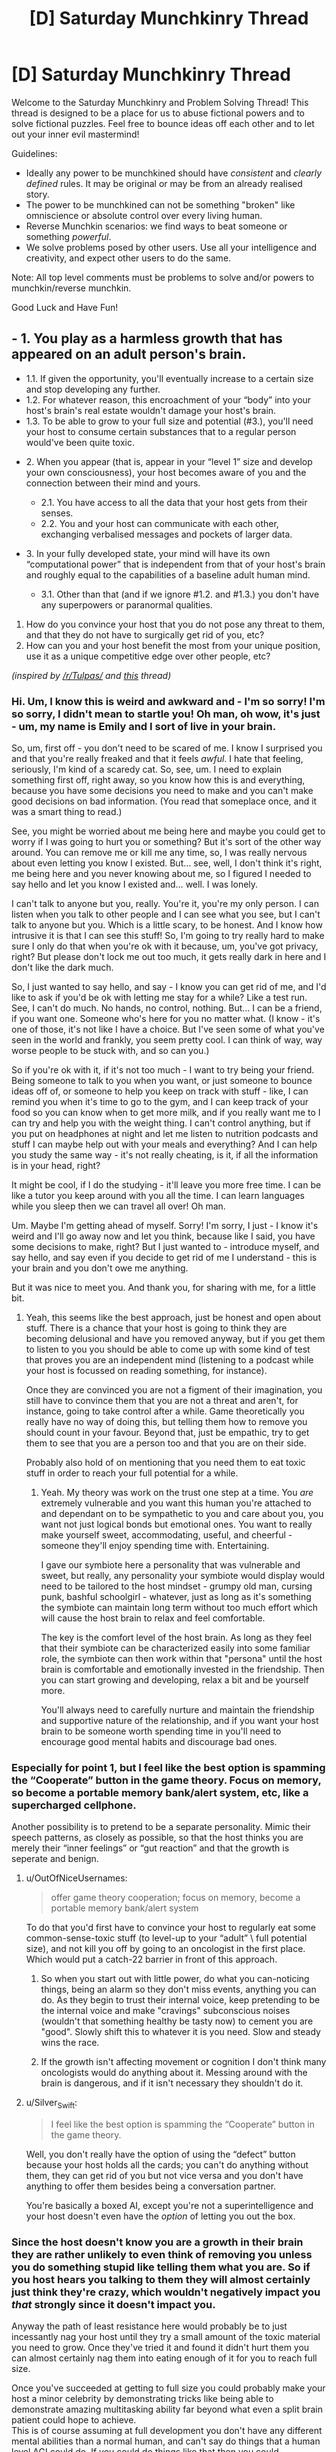 #+TITLE: [D] Saturday Munchkinry Thread

* [D] Saturday Munchkinry Thread
:PROPERTIES:
:Author: AutoModerator
:Score: 15
:DateUnix: 1509807994.0
:DateShort: 2017-Nov-04
:END:
Welcome to the Saturday Munchkinry and Problem Solving Thread! This thread is designed to be a place for us to abuse fictional powers and to solve fictional puzzles. Feel free to bounce ideas off each other and to let out your inner evil mastermind!

Guidelines:

- Ideally any power to be munchkined should have /consistent/ and /clearly defined/ rules. It may be original or may be from an already realised story.
- The power to be munchkined can not be something "broken" like omniscience or absolute control over every living human.
- Reverse Munchkin scenarios: we find ways to beat someone or something /powerful/.
- We solve problems posed by other users. Use all your intelligence and creativity, and expect other users to do the same.

Note: All top level comments must be problems to solve and/or powers to munchkin/reverse munchkin.

Good Luck and Have Fun!


** - 1. You play as a harmless growth that has appeared on an adult person's brain.

  - 1.1. If given the opportunity, you'll eventually increase to a certain size and stop developing any further.
  - 1.2. For whatever reason, this encroachment of your “body” into your host's brain's real estate wouldn't damage your host's brain\mind.
  - 1.3. To be able to grow to your full size and potential (#3.), you'll need your host to consume certain substances that to a regular person would've been quite toxic.

- 2. When you appear (that is, appear in your “level 1” size and develop your own consciousness), your host becomes aware of you and the connection between their mind and yours.

  - 2.1. You have access to all the data that your host gets from their senses.
  - 2.2. You and your host can communicate with each other, exchanging verbalised messages and pockets of larger data.

- 3. In your fully developed state, your mind will have its own “computational power” that is independent from that of your host's brain and roughly equal to the capabilities of a baseline adult human mind.

  - 3.1. Other than that (and if we ignore #1.2. and #1.3.) you don't have any superpowers or paranormal qualities.

1. How do you convince your host that you do not pose any threat to them, and that they do not have to surgically get rid of you, etc?
2. How can you and your host benefit the most from your unique position, use it as a unique competitive edge over other people, etc?

/(inspired by [[/r/Tulpas/]] and [[https://www.reddit.com/r/todayilearned/comments/7amwe7/til_that_in_1984_a_woman_started_hearing_a_voice/][this]] thread)/
:PROPERTIES:
:Author: OutOfNiceUsernames
:Score: 8
:DateUnix: 1509824841.0
:DateShort: 2017-Nov-04
:END:

*** Hi. Um, I know this is weird and awkward and - I'm so sorry! I'm so sorry, I didn't mean to startle you! Oh man, oh wow, it's just - um, my name is Emily and I sort of live in your brain.

So, um, first off - you don't need to be scared of me. I know I surprised you and that you're really freaked and that it feels /awful/. I hate that feeling, seriously, I'm kind of a scaredy cat. So, see, um. I need to explain something first off, right away, so you know how this is and everything, because you have some decisions you need to make and you can't make good decisions on bad information. (You read that someplace once, and it was a smart thing to read.)

See, you might be worried about me being here and maybe you could get to worry if I was going to hurt you or something? But it's sort of the other way around. You can remove me or kill me any time, so, I was really nervous about even letting you know I existed. But... see, well, I don't think it's right, me being here and you never knowing about me, so I figured I needed to say hello and let you know I existed and... well. I was lonely.

I can't talk to anyone but you, really. You're it, you're my only person. I can listen when you talk to other people and I can see what you see, but I can't talk to anyone but you. Which is a little scary, to be honest. And I know how intrusive it is that I can see this stuff! So, I'm going to try really hard to make sure I only do that when you're ok with it because, um, you've got privacy, right? But please don't lock me out too much, it gets really dark in here and I don't like the dark much.

So, I just wanted to say hello, and say - I know you can get rid of me, and I'd like to ask if you'd be ok with letting me stay for a while? Like a test run. See, I can't do much. No hands, no control, nothing. But... I can be a friend, if you want one. Someone who's here for you no matter what. (I know - it's one of those, it's not like I have a choice. But I've seen some of what you've seen in the world and frankly, you seem pretty cool. I can think of way, way worse people to be stuck with, and so can you.)

So if you're ok with it, if it's not too much - I want to try being your friend. Being someone to talk to you when you want, or just someone to bounce ideas off of, or someone to help you keep on track with stuff - like, I can remind you when it's time to go to the gym, and I can keep track of your food so you can know when to get more milk, and if you really want me to I can try and help you with the weight thing. I can't control anything, but if you put on headphones at night and let me listen to nutrition podcasts and stuff I can maybe help out with your meals and everything? And I can help you study the same way - it's not really cheating, is it, if all the information is in your head, right?

It might be cool, if I do the studying - it'll leave you more free time. I can be like a tutor you keep around with you all the time. I can learn languages while you sleep then we can travel all over! Oh man.

Um. Maybe I'm getting ahead of myself. Sorry! I'm sorry, I just - I know it's weird and I'll go away now and let you think, because like I said, you have some decisions to make, right? But I just wanted to - introduce myself, and say hello, and say even if you decide to get rid of me I understand - this is your brain and you don't owe me anything.

But it was nice to meet you. And thank you, for sharing with me, for a little bit.
:PROPERTIES:
:Author: bookwench
:Score: 12
:DateUnix: 1509845289.0
:DateShort: 2017-Nov-05
:END:

**** Yeah, this seems like the best approach, just be honest and open about stuff. There is a chance that your host is going to think they are becoming delusional and have you removed anyway, but if you get them to listen to you you should be able to come up with some kind of test that proves you are an independent mind (listening to a podcast while your host is focussed on reading something, for instance).

Once they are convinced you are not a figment of their imagination, you still have to convince them that you are not a threat and aren't, for instance, going to take control after a while. Game theoretically you really have no way of doing this, but telling them how to remove you should count in your favour. Beyond that, just be empathic, try to get them to see that you are a person too and that you are on their side.

Probably also hold of on mentioning that you need them to eat toxic stuff in order to reach your full potential for a while.
:PROPERTIES:
:Author: Silver_Swift
:Score: 2
:DateUnix: 1509967783.0
:DateShort: 2017-Nov-06
:END:

***** Yeah. My theory was work on the trust one step at a time. You /are/ extremely vulnerable and you want this human you're attached to and dependant on to be sympathetic to you and care about you, you want not just logical bonds but emotional ones. You want to really make yourself sweet, accommodating, useful, and cheerful - someone they'll enjoy spending time with. Entertaining.

I gave our symbiote here a personality that was vulnerable and sweet, but really, any personality your symbiote would display would need to be tailored to the host mindset - grumpy old man, cursing punk, bashful schoolgirl - whatever, just as long as it's something the symbiote can maintain long term without too much effort which will cause the host brain to relax and feel comfortable.

The key is the comfort level of the host brain. As long as they feel that their symbiote can be characterized easily into some familiar role, the symbiote can then work within that "persona" until the host brain is comfortable and emotionally invested in the friendship. Then you can start growing and developing, relax a bit and be yourself more.

You'll always need to carefully nurture and maintain the friendship and supportive nature of the relationship, and if you want your host brain to be someone worth spending time in you'll need to encourage good mental habits and discourage bad ones.
:PROPERTIES:
:Author: bookwench
:Score: 3
:DateUnix: 1509981540.0
:DateShort: 2017-Nov-06
:END:


*** Especially for point 1, but I feel like the best option is spamming the “Cooperate” button in the game theory. Focus on memory, so become a portable memory bank/alert system, etc, like a supercharged cellphone.

Another possibility is to pretend to be a separate personality. Mimic their speech patterns, as closely as possible, so that the host thinks you are merely their “inner feelings” or “gut reaction” and that the growth is seperate and benign.
:PROPERTIES:
:Author: NotACauldronAgent
:Score: 6
:DateUnix: 1509828159.0
:DateShort: 2017-Nov-05
:END:

**** u/OutOfNiceUsernames:
#+begin_quote
  offer game theory cooperation; focus on memory, become a portable memory bank/alert system
#+end_quote

To do that you'd first have to convince your host to regularly eat some common-sense-toxic stuff (to level-up to your “adult” \ full potential size), and not kill you off by going to an oncologist in the first place. Which would put a catch-22 barrier in front of this approach.
:PROPERTIES:
:Author: OutOfNiceUsernames
:Score: 7
:DateUnix: 1509829811.0
:DateShort: 2017-Nov-05
:END:

***** So when you start out with little power, do what you can-noticing things, being an alarm so they don't miss events, anything you can do. As they begin to trust their internal voice, keep pretending to be the internal voice and make "cravings" subconscious noises (wouldn't that something healthy be tasty now) to cement you are "good". Slowly shift this to whatever it is you need. Slow and steady wins the race.
:PROPERTIES:
:Author: NotACauldronAgent
:Score: 4
:DateUnix: 1509830375.0
:DateShort: 2017-Nov-05
:END:


***** If the growth isn't affecting movement or cognition I don't think many oncologists would do anything about it. Messing around with the brain is dangerous, and if it isn't necessary they shouldn't do it.
:PROPERTIES:
:Author: Frommerman
:Score: 3
:DateUnix: 1509839598.0
:DateShort: 2017-Nov-05
:END:


**** u/Silver_Swift:
#+begin_quote
  I feel like the best option is spamming the “Cooperate” button in the game theory.
#+end_quote

Well, you don't really have the option of using the “defect” button because your host holds all the cards; you can't do anything without them, they can get rid of you but not vice versa and you don't have anything to offer them besides being a conversation partner.

You're basically a boxed AI, except you're not a superintelligence and your host doesn't even have the /option/ of letting you out the box.
:PROPERTIES:
:Author: Silver_Swift
:Score: 1
:DateUnix: 1509966593.0
:DateShort: 2017-Nov-06
:END:


*** Since the host doesn't know you are a growth in their brain they are rather unlikely to even think of removing you unless you do something stupid like telling them what you are. So if you host hears you talking to them they will almost certainly just think they're crazy, which wouldn't negatively impact you /that/ strongly since it doesn't impact you.

Anyway the path of least resistance here would probably be to just incessantly nag your host until they try a small amount of the toxic material you need to grow. Once they've tried it and found it didn't hurt them you can almost certainly nag them into eating enough of it for you to reach full size.

Once you've succeeded at getting to full size you could probably make your host a minor celebrity by demonstrating tricks like being able to demonstrate amazing multitasking ability far beyond what even a split brain patient could hope to achieve.\\
This is of course assuming at full development you don't have any different mental abilities than a normal human, and can't say do things that a human level AGI could do. If you could do things like that then you could demonstrate a litany of vastly more impressive abilities.
:PROPERTIES:
:Author: vakusdrake
:Score: 2
:DateUnix: 1509846328.0
:DateShort: 2017-Nov-05
:END:

**** This is probably the best course. Maybe you could convince them to believe in some sort of Homeopathy, that it's possible for people to build up an immunity to toxic substances by first ingesting tiny quantities that are diluted in water, and then slowly increasing the concentration, and that doing so is good for your health.
:PROPERTIES:
:Author: zarraha
:Score: 1
:DateUnix: 1509902355.0
:DateShort: 2017-Nov-05
:END:


*** Bannon, you're the chosen one. I'm Innocence, the one and true god. Though Kitava the Ravenous God have defeated me, I can not be killed while the innocence in you survived. Be my prophet, bring me back and you shall be rewarded!

How, you ask? There's some certain ritual you could do right now. Start by looking for [certain substance] and do [this] and [that]..
:PROPERTIES:
:Author: ngocnv371
:Score: 2
:DateUnix: 1509962103.0
:DateShort: 2017-Nov-06
:END:

**** The downside of this is that you are now going to have to keep lying to the only person you will ever be able to have a conversation with.

I guess if it's the only way your host keeps you alive you have to go for it, but that's a really high price to pay.
:PROPERTIES:
:Author: Silver_Swift
:Score: 2
:DateUnix: 1509966790.0
:DateShort: 2017-Nov-06
:END:


**** Been playing Path of Exile, have you?
:PROPERTIES:
:Author: iceman012
:Score: 1
:DateUnix: 1510176860.0
:DateShort: 2017-Nov-09
:END:

***** Hehe, yes. I thought people around here are not into games.
:PROPERTIES:
:Author: ngocnv371
:Score: 1
:DateUnix: 1510199010.0
:DateShort: 2017-Nov-09
:END:


*** Pah, even I wouldn't believe me. The simpler explanation is that I'm just a regular tumor that believes itself to be magic and those chemicals would kill the host. Do I have memories of my previous life, perhaps including skills like programming that could prove I exist? What is my explanation for knowing I need those toxins?
:PROPERTIES:
:Author: Gurkenglas
:Score: 0
:DateUnix: 1509887413.0
:DateShort: 2017-Nov-05
:END:

**** u/OutOfNiceUsernames:
#+begin_quote
  [..] a regular tumor that believes [..]
#+end_quote

Just by being able to believe\think your player-character's already not a regular tumour.

#+begin_quote
  Do I have memories of my previous life [..] that could prove I exist?
#+end_quote

1) The OP-post said nothing about afterlife\reincarnation existing in this setting, or you being a reincarnation. 2) How would such memories be either sufficient or necessary for proving that you exist? I get that proving you're not delusional about your “independent existence” may be important, but looking for past-life memories seems like a wrong way of gaining such proof.

#+begin_quote
  What is my explanation for knowing I need those toxins?
#+end_quote

Your host is regularly subjected to very small doses of the said toxin. Coupled with your instinctual craving for it, you eventually come to suspect what's fuelling your very slow growth.
:PROPERTIES:
:Author: OutOfNiceUsernames
:Score: 4
:DateUnix: 1509895858.0
:DateShort: 2017-Nov-05
:END:

***** I think our first disagreement is just about definitions of what's regular/magic.

Do I have access to the non-episodic memories of my host, such as what a table is?

If my host sits down at a computer and writes as I dictate, and out come compiling programs, that would have been strong evidence that I have previous memories.

What is my explanation for knowing those substances wouldn't be as toxic to my host as to a regular person?
:PROPERTIES:
:Author: Gurkenglas
:Score: 1
:DateUnix: 1509898875.0
:DateShort: 2017-Nov-05
:END:


** Let's munchkin biochromatic breath, from Brandon Sandersons Warbreaker.

Possibly redundant spoiler warning: This post will contain spoilers for the book Warbreaker.

{spoilerspace}

{spoilerspace}

*Breath*

Each person is born with one biochromatic breath and the ability to give that breath away if they choose to do so, this requires physical contact and a spoken command ('My life to yours, my Breath become yours'). It's not explicit from the text, but since it needs to be done willingly I'm assuming using this command requires sentience (just to put a damper on any embryo farming suggestions).

People without breath have a slightly weakened immune system, a slightly lessened ability to feel happiness and colours appear slightly faded to them. It should be noted that, despite the gravity implied by the command, all of these downsides are pretty minor and there are people happily selling their breath in the book, though there are others that are horrified at the thought.

If you acquire more than one breath you get an aura that makes colours appear very slightly more vibrant around you. Any breaths that you acquire beyond your first increases the intensity of this aura as well as your general health and life expectancy. In addition, at certain thresholds (called heightenings) you gain additional abilities. These are detailed [[https://coppermind.net/wiki/Heightening][here]], but they are largely not super interesting for munchkinery. The one exception is that at the fifth heightening, 2000 breaths, you become ageless and immune to disease, poison and most other physical ailments.

*Awakening*

Breath can be used to awaken inanimate objects to move around and perform a single command. This command needs to be a short spoken sentence and has a complexity limit that is related to the awakeners ability to visualize what the object needs to do.

Uttering the command temporarily stores a number of breaths inside the object and drains some colour from other nearby objects, turning them grey. Breaths stored in an object can be retrieved by the person that awakened it at any time, but the change in colour is permanent.

For people without the sixth heightening there is some experimentation involved in figuring out which commands work and which don't (more so for complicated commands). Awakened objects have some limited awereness of their surroundings and a limited ability to process information. One of the simplest commands, 'grab things', makes a piece of rope or cloth wrap itself around the first thing it touches that isn't the awakener, but more complicated commands like 'fetch keys' and 'upon call, become my fingers and grip' are also possible.

The amount of breaths needed to awaken something is inversely proportional to the similarity between the shape and material of an awakened object and that of a living thing; Bone is easier to awaken than cloth and a piece of cloth cut in the shape of a puppet is easier to awaken than a handkerchief.

*Lifeless*

Animating corpses is a special case. It requires only one breath and creates a lifeless (read: zombie) that has all the abilities it had in life and executes one command to the best of its ability. Unlike an awakened object, commands used to create a lifeless have no complexity limit other than the cognitive abilities of the body in question. This means that commands like 'Follow every order that starts with <insert password here>' are possible.

The lifeless will not be able to execute a command it does not understand and although its internal organs do not need to function, it will stop functioning when it gets damaged or decayes beyond a certain point. The other mayor downside to using lifeless is that the breath used to awaken them cannot be extracted, it is lost forever.

*Munchkinery*

Let's assume that this magic system suddenly becomes active on earth. Everyone is able to use it, but you are the only person to know about it initially. What do you do?
:PROPERTIES:
:Author: Silver_Swift
:Score: 9
:DateUnix: 1509829065.0
:DateShort: 2017-Nov-05
:END:

*** A note to people that are familiar with the book: For the purposes of this discussion I am deliberately ignoring type I and IV entities (ie. returned and sentient objects like nightblood) as the former require divine intervention and we know next to nothing about the inner workings of the latter (also, the post is way too long as it is already)
:PROPERTIES:
:Author: Silver_Swift
:Score: 4
:DateUnix: 1509829127.0
:DateShort: 2017-Nov-05
:END:


*** Step 1) Go to a third-world country or somewhere with lots of poor people. Offer them money to give you breath (without telling them how giving you breath actually affects them). You don't even need a lot of money to do this, since there are plenty of poor starving people everywhere who would gladly say "My life to yours, my Breath become yours" for 10 dollars (since they don't know about the magic system). $20000 dollars later, you now have 2000 breaths. With more bargaining, you can probably get more souls for cheaper.

Step 2 later, gtg for now.
:PROPERTIES:
:Author: ShiranaiWakaranai
:Score: 4
:DateUnix: 1509838055.0
:DateShort: 2017-Nov-05
:END:

**** Step 2) Start animating corpses en masse with the order "Behave as if you were alive, but completely loyal to me and willing to obey every command I give." That is clearly within their cognitive abilities.

Step 3) Because you're probably running low on breaths at this point, you need a more efficient way to gain breaths. Mass clone people, raise the clones in secret facilities until they can speak and manipulate them to hand over their breaths. Then kill them and grow another clone. Use the undead from step 2 to guard your secret facilities.

Step 4) Now it is time to dominate the world. Mass awaken tiny objects that float in the air, like plant spores or iron sand. Command them to fly into the lungs of all enemy humans (basically everyone but you and your slaves) and then rip their lungs to shreds from the inside. Effectively making them killer airborne "nanomachines". Delay the command such that all the lung shredding nanomachines activate at the same time, leaving the rest of the world no opportunity to learn of their existence and counter them.

Step 5) Most of humanity is in ruins, except for you, your slaves, and small pockets of humanity that your nanomachines couldn't reach. Raise armies of undead and wipe out those small pockets. The world is now yours, plus you have immortality from all those breaths.
:PROPERTIES:
:Author: ShiranaiWakaranai
:Score: 3
:DateUnix: 1509841629.0
:DateShort: 2017-Nov-05
:END:

***** u/tonytwostep:
#+begin_quote
  Start animating corpses en masse with the order "Behave as if you were alive, but completely loyal to me and willing to obey every command I give."

  #+begin_quote
    it will stop functioning when it gets damaged or decays beyond a certain point.
  #+end_quote
#+end_quote

Lifeless still decay, it would be tough to get them to pass as normal people. In the book, they only last a long time because of a special ichor injection that keeps their bodies maintained (which it doesn't sound like we have access to in this scenario). The world would quickly realize that zombies are real and on the loose, and would start hunting down your "armies"

#+begin_quote
  Mass clone people, raise the clones in secret facilities until they can speak and manipulate them to hand over their breaths. Then kill them and grow another clone.

  #+begin_quote
    It's not explicit from the text, but since it needs to be done willingly I'm assuming using this command requires sentience (just to put a damper on any embryo farming suggestions).
  #+end_quote
#+end_quote

Pretty sure OP was hinting this method would not work. Plus, last I checked, we don't currently have the technology to raise clone armies. We're already introducing a full new magic system into the world, it's more than a stretch to pull in hypothetical future-technologies as well.

#+begin_quote
  Command them to fly into the lungs of all enemy humans (basically everyone but you and your slaves)
#+end_quote

Does it count as world /domination/ if everyone else is dead? Seems like quite the lonely immortal existence.
:PROPERTIES:
:Author: tonytwostep
:Score: 5
:DateUnix: 1509845379.0
:DateShort: 2017-Nov-05
:END:

****** u/ShiranaiWakaranai:
#+begin_quote
  Lifeless still decay, it would be tough to get them to pass as normal people.
#+end_quote

Not even in full body armor covering them from head-to-toe?

#+begin_quote
  The world would quickly realize that zombies are real and on the loose, and would start hunting down your "armies"
#+end_quote

But they aren't infectious, brain-dead or even aggressive. Why would they think "zombie" or think to "hunt them down"? To them, the undead just look like heavily injured, but otherwise sentient people.

#+begin_quote
  Pretty sure OP was hinting this method would not work.

  there are people happily selling their breath in the book
#+end_quote

If people can sell their breaths, it is obviously possible to trick them into giving you their breaths. Just promise them riches if they give you their breath, and then don't pay up. Same thing with the children, brainwash them from young to think that giving you their breath is a great privilege.

#+begin_quote
  Plus, last I checked, we don't currently have the technology to raise clone armies.
#+end_quote

Actually we do, just not from artificial wombs. We already have the technology to clone embryos, so all you need are surrogate mothers. Which would mean you need to kidnap lots of people if the undead can't be surrogate mothers. So I guess that's a problem.

#+begin_quote
  Does it count as world domination if everyone else is dead?
#+end_quote

Not everyone! Your slaves are still alive! As in, the children raised in your secret facilities. You can leave some alive for whatever purposes you desire.

EDIT: Fixed typoes.
:PROPERTIES:
:Author: ShiranaiWakaranai
:Score: 3
:DateUnix: 1509848298.0
:DateShort: 2017-Nov-05
:END:

******* u/Silver_Swift:
#+begin_quote

  #+begin_quote
    Lifeless still decay, it would be tough to get them to pass as normal people.
  #+end_quote

  Not even in full body armor covering them from head-to-toe?
#+end_quote

How are you going to pass of someone as normal when they are wearing full body armour all the time?
:PROPERTIES:
:Author: Silver_Swift
:Score: 3
:DateUnix: 1509872085.0
:DateShort: 2017-Nov-05
:END:


****** u/Silver_Swift:
#+begin_quote
  Pretty sure OP was hinting this method would not work.
#+end_quote

Cloning people should work, provided they are fully sentient. What I think wouldn't work is trying to engineer a situation where something can say the command without being sentient (thereby giving you a moral method to get a limitless supply of breaths).

Since the person you are responding to is clearly willing to cross several moral event horizons on his path to world domination, that shouldn't be a problem.
:PROPERTIES:
:Author: Silver_Swift
:Score: 3
:DateUnix: 1509871386.0
:DateShort: 2017-Nov-05
:END:


***** u/Silver_Swift:
#+begin_quote
  Mass awaken tiny objects that float in the air, like plant spores or iron sand. Command them to fly into the lungs of all enemy humans (basically everyone but you and your slaves) and then rip their lungs to shreds from the inside.
#+end_quote

You'd need /a lot/ of breath to pull this of. Even if one plant spore is enough to kill a person and you only need single digit number of breaths to awaken it, that's billions of clones that you need to grow until they are old enough to give up their breath.

I guess you have time, given that you are ageless, but it seems like someone is going to notice your secret facilities eventually.
:PROPERTIES:
:Author: Silver_Swift
:Score: 3
:DateUnix: 1509871890.0
:DateShort: 2017-Nov-05
:END:

****** Good point. After giving it some thought, I realized I was being silly, there's a much faster way to take over the world.

Step 2) Craft a power suit for yourself, where the power source is breaths rather than electricity. Since objects can be awakened to move telekinetically, it should be possible to give them commands like "don't move when hit", effectively rendering you immune to physical attacks since they stop the force from going through and reaching your body. It should also be possible to give commands like "stay at room temperature". After all, heat is essentially just vibration, so telekinetically controlling the rate of vibration should be able to set the amount of heat.

Best of all, your power suit can probably be made entirely out of cloth, so it doesn't look intimidating and you can walk around without people screaming in terror.

Never ever take off the power suit. Your 2000+ breaths from step 1 should make you immune to hygiene issues.

Step 3) Claim to have the ability to temporarily resurrect the recently dead (because you do) once a week (so you don't get swarmed and drained of all your breaths). After doing so a few times for free to prove that you can, you can now start auctioning your weekly resurrection, getting filthy rich. Your power suit from step 2 and your 2000+ breaths from step 1 will help fend off any assassination attempts.

Step 4) Now that you are more or less immortal and have a method for generating large amounts of money, sooner or later you will have enough money to dominate the world economy. Dominating the world itself is then fairly easy, seeing as you can throw tons of bribes around and assassinate anyone you don't like with lung-shredding nanomachines. This is the point in time when you should set up your secret facilities, since you now have the money to build them and bribe people into ignoring them.
:PROPERTIES:
:Author: ShiranaiWakaranai
:Score: 3
:DateUnix: 1509900930.0
:DateShort: 2017-Nov-05
:END:

******* u/Silver_Swift:
#+begin_quote
  Craft a power suit for yourself, where the power source is breaths rather than electricity. Since objects can be awakened to move telekinetically, it should be possible to give them commands like "don't move when hit", effectively rendering you immune to physical attacks since they stop the force from going through and reaching your body.
#+end_quote

That should work, though there is a limit to the strength of awakened objects so they might not be able to stop (high calibre) bullets. It definitely does work against melee weapons though (if I remember correctly there are people in the books using awakened cloaks to catch swords and punches). Maybe have some kind of shawl with metal plates woven in that jumps into place to protect you from gunfire?

#+begin_quote
  It should also be possible to give commands like "stay at room temperature". After all, heat is essentially just vibration, so telekinetically controlling the rate of vibration should be able to set the amount of heat.
#+end_quote

Don't know about this, there might well be some limit to the amount of precision with which an awakened object can control its movement.

Stacking up awakened objects for personal protection seems like a decent plan regardless and the rest of your plan seems sound (provided lifeless remember enough of their past lives to put on a convincing show, I don't remember if it ever comes up what memories they keep exactly). I don't know if you can get to world dominating levels of money with it, though it should definitely make acquiring breaths a lot easier and in the later stages it should help keep your secret facilities secret.
:PROPERTIES:
:Author: Silver_Swift
:Score: 1
:DateUnix: 1509973931.0
:DateShort: 2017-Nov-06
:END:


*** Become Oprah.
:PROPERTIES:
:Author: MineDogger
:Score: 1
:DateUnix: 1509829661.0
:DateShort: 2017-Nov-05
:END:


** The immortality of Henrietta Lacks. HeLa cell lines have been used for many, many experiments. Due to bad laboratory technique and very creative attempts to get around the restrictions on fetal stem cells a very.. interesting cell line arises. Attempts are replicating it are shockingly difficult, but it is.. usable, as is, if you are willing to put up with some rather amusing side effects.

Anyone injected with a sufficient dose of HeLa Omega gains a omnipresent population of youthful .. and highly invasive, stem cells. Any part of your body which is not functioning properly will over the course of the years be replaced by Henrietta Lacks.

Basically, you can have eternal youth and full (although slow. You are not wolverine. Regrowing a leg would take years) regeneration if you do not mind the process turning you into a moderately attractive black woman.

Neural architecture is mostly preserved, although subjects do report and are confirmed by testing to have far, far higher plasticity than any adult on record. For a couple of years, at least. This extends to preferences otherwise not subject to change, and is suspected to be the main reason male subjects do not experience extreme dysmorphia.

What are the consequences of this?

(I know this is science fantasy, sub-class biology. Run with it)
:PROPERTIES:
:Author: Izeinwinter
:Score: 8
:DateUnix: 1509832473.0
:DateShort: 2017-Nov-05
:END:


** New here. What does "munchkin" mean?
:PROPERTIES:
:Author: Placeholder4evah
:Score: 4
:DateUnix: 1509859675.0
:DateShort: 2017-Nov-05
:END:

*** If you've ever played a tabletop role-playing game in the tradition of D&D, you'll know there are rules. And there is a sort of player who, while never at any point actually breaking the written rules, nonetheless ends up with a character doing three times as much damage as anyone else despite being a level behind.

That is munchkinning - being absurdly powerful and/or effective without actually breaking the rules (but you can totally bend them, depending how well you can talk the GM into it)
:PROPERTIES:
:Author: CCC_037
:Score: 5
:DateUnix: 1509866122.0
:DateShort: 2017-Nov-05
:END:


** damnit i forgot about this thread i wanted to post this idea maybe next week

anyway:

your power is that all your fear sweat is spiders.

clarifications:

- just your fear sweat not your exercise sweat, and if you exercise and then get scared the only sweat that becomes spiders is that which is directly attributable to the exercise not the fear

- the size of spiders is basically the entire spider size continuum. the number of spiders is proportional to their size

- spiders do not come out of nowhere but instead build on your fat or muscle or tissue reserves, but do weigh more than sweat you otherwise would have sweated out

- you are immune to any venom the spiders have but don't have control over them
:PROPERTIES:
:Author: MagicWeasel
:Score: 3
:DateUnix: 1509930552.0
:DateShort: 2017-Nov-06
:END:

*** I'm scared of spiders, so merely knowing I have this power is enough to make me sweat in fear. Sweat which becomes spiders, making my fear spike, causing me to sweat more, causing more spiders to appear on my skin, terrifying me even more, causing me to sweat even more...

My entire body mass is converted into spiders. D:
:PROPERTIES:
:Author: ShiranaiWakaranai
:Score: 2
:DateUnix: 1509949672.0
:DateShort: 2017-Nov-06
:END:

**** that's the opposite of munchkinry. RIP in peace.
:PROPERTIES:
:Author: MagicWeasel
:Score: 3
:DateUnix: 1509950416.0
:DateShort: 2017-Nov-06
:END:


*** This one is tricky to munchkin. One minor thing is that you could use this as a weight loss trick, just find something that scares the shit out of you and lose fat (and unfortunately muscle) tissue directly.

Does this ability work if you clone parts of your body using your DNA? If so, then with a bit of future tech this could potentially be a useful component in some kind of automated terraforming scheme. You can convert whatever growth medium you need to grow cultured meat (+ sweat glands) with your dna into living breathing organisms.

And.. that's as far as I got. Presumably the spiders come with all sorts of bacteria that can decompose the dead spiders bodies, but the problem is that you need to have fatty tissue already available in order to create the spiders and I can't figure out a way to use this were it wouldn't be better to just use the fat as biomass directly.

There is one species of spiders that are herbivores and I know some spiders eat other spiders, so in theory you could be able to set up an ecosystem this way, but that requires that you have the entire plant population set up already, in which case it shouldn't be that much effort to just import a bunch of animals from earth to begin with.
:PROPERTIES:
:Author: Silver_Swift
:Score: 2
:DateUnix: 1509972590.0
:DateShort: 2017-Nov-06
:END:

**** I love the terraforming idea! Great suggestion :D

That said, I'm not sure how you'd get cultured meat to have fear sweat specifically: you might have to give it some sort of brain and then scare it a lot. And then is it easier to culture meat or to breed spiders?
:PROPERTIES:
:Author: MagicWeasel
:Score: 1
:DateUnix: 1509973372.0
:DateShort: 2017-Nov-06
:END:

***** Depends on how the power tells fear sweat and exercise sweat apart. If it is just about which hormones trigger the sweat glands we might get away with just injecting those hormones into the cloned tissue. If it is the actual experience of fear then we're probably out of luck.

Maybe you can give a different animal a skin graft with cloned skin that has your DNA? It's definitely animal abuse and not really good for any practical purpose, but a pig that starts spawning spiders when it's scared should be hilarious to see.
:PROPERTIES:
:Author: Silver_Swift
:Score: 2
:DateUnix: 1509975141.0
:DateShort: 2017-Nov-06
:END:


** You are a [tinker]{[[http://worm.wikia.com/wiki/Tinker]]} which is a human who have the ability to create beyond-our-world technology only within a specific niche. Technology created by tinkers requires maintenance and as such works poorly for mass production.

Your niche allows you to combine up to three pieces of modern day non-tinker technology or equiptment. Here technology is unfortunately not explicitly defined but generally requires some ammount of what the general populance considers science. Examples include wodden floors, anything running on electricity(and no that doesn't include the brain), sword, armor, chloroform, drugs, isolated protein, but does not include origami.

The power is so broad that my mind is having difficulties really munchkinning it. I am interested in general munchkinning in addition to figuring out if we can make inventions that can

- Stop natural death.
- Generate money.
- Skyrocket fighting powers
- Find people we want to find, including people we haven't met.
- Teleport.
- Store brain electronically and upload to new body in case of death.
- Dominate the world
- Solve world hunger.

Examples of previously created gear includes

- boots+jetpack: Boots that can fly ironman style.
- Glasses+x-ray equipment: Light-weight glasses that can use x-ray(unfortunately not superman x-ray).
- Nitrous Oxide+a wooden floor+coke: wooden floor that secretes gas that is addictive and makes you laugh
- Ibuprofen+Erythroprotein+Adrennaline: Can bring someone back from the brink of death and into a frenzied berserker that for a short time.
:PROPERTIES:
:Author: Sonderjye
:Score: 1
:DateUnix: 1509908261.0
:DateShort: 2017-Nov-05
:END:

*** u/vakusdrake:
#+begin_quote
  The power is so broad that my mind is having difficulties really munchkinning it.
#+end_quote

The broadness is exactly /why/ it's so easy to munchkin. Just combine say some sort of machine that is involved with genetic engineering with a 3d printer and say a computer that is specced for some sort of coding that would count as specializing code for your own purposes or something (just use anything that could be said to "customize" something). Do something like that and boom you can 3d print anything biological, so 3d print an army of superhuman ubermensch and take over the world.

Or for instance combine a FMRI with a printer/scanner. Now you can upload simulations of people. These copies could then be transferred onto a supercomputer you then combine the EM's with different AI to get a humanlike GAI that tries to maximize your utility function, is extremely fast/efficient and can self improve in a way a normal upload couldn't.

Then combine some robot capable of limited self replication (in only very limited environments) with a upload created previously and some piece of nanotech. Boom you've got self replicating nanobots with a GAI loaded onto them, at which point you win.

This is of course just the tip of the iceberg when it comes to exploits. However technology that lets you customize biology/nanotech or mess with intelligence is uniquely suited for massive exploitation so if you want to take over the world relatively quickly that's probably what you go with.\\
Ooh another exploit: Combine combine one of those cockroach mind control rigs with say a transcranial stimulation device and a radio antenna and now you can transmit mind control waves.
:PROPERTIES:
:Author: vakusdrake
:Score: 2
:DateUnix: 1509928172.0
:DateShort: 2017-Nov-06
:END:


** [[https://www.reddit.com/r/FanTheories/comments/79gsjd/thor_when_thor_invokes_clarkes_third_law_in_the/]]

Can you munchkin this??
:PROPERTIES:
:Author: Kizadek
:Score: 0
:DateUnix: 1509837098.0
:DateShort: 2017-Nov-05
:END:

*** Are we assuming that we are Thor and have control over the hammer? Because then it doesn't even need to be munchkined, it's just plain overpowered with no need to be clever. If there are no upper bounds on the mass and momentum then you can destroy literally anything by just choosing a sufficiently large momentum [[https://what-if.xkcd.com/1/][see xkcd description of relativistic baseball]].

You basically have an infinite source of kinetic and gravitational potential energy. Aside from infinite combat ability, you can generate electricity by building a generator that can generate massive amounts of power from gravitational potential energy. Just give it low mass, raise it up high, and then increase the mass and let it push down to make a wheel spin and/or raise other weights that can be used to store potential energy for later (since the hammer requires manual labor to move, but can accomplish unlimited work while being used.)

I don't think the actual Thor hammer has truly unlimited range on its attributes, or else Thor would be able to single-highhandedly defeat any enemy with a physical body with a single hit (one punch man anyone?) but this description does, and is completely overpowered.
:PROPERTIES:
:Author: zarraha
:Score: 1
:DateUnix: 1509903440.0
:DateShort: 2017-Nov-05
:END:

